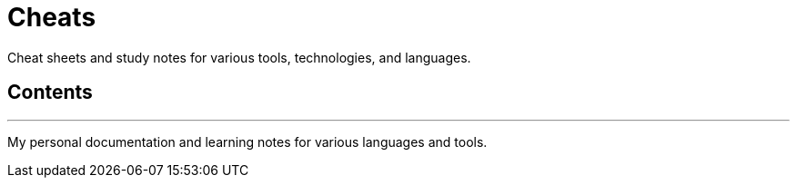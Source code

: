 = Cheats

Cheat sheets and study notes for various tools, technologies, and languages.

== Contents

// TODO

''''

My personal documentation and learning notes for various languages and tools.

